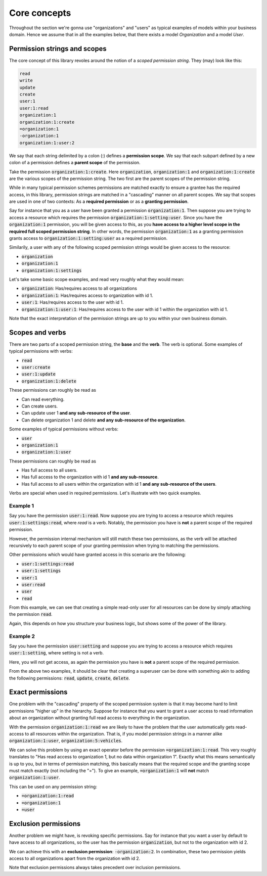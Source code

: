 ================
Core concepts
================

Throughout the section we're gonna use "organizations" and "users" as typical examples of models within your business domain. Hence we assume that in all the examples below, that there
exists a model `Organization` and a model `User`.

Permission strings and scopes
--------------------------------

The core concept of this library revoles around the notion of a *scoped permission string*. They (may) look like this:

.. code-block::

    read
    write
    update
    create
    user:1
    user:1:read
    organization:1
    organization:1:create
    =organization:1
    -organization:1
    organization:1:user:2

We say that each string delimited by a colon (:) defines a **permission scope**. We say that each subpart defined by a new colon of a permission defines a **parent scope** of the permission.

Take the permission :code:`organization:1:create`. Here :code:`organization`, :code:`organization:1` and :code:`organization:1:create` are the various scopes of the permission string. The two first are the parent scopes of the permission string.

While in many typical permission schemes permissions are matched exactly to ensure a grantee has the required access, in this library, permission strings are matched in a "cascading" manner on all parent scopes. We say that scopes are used in one of two contexts: As a **required permission** or as a **granting permission**.

Say for instance that you as a user have been granted a permission :code:`organization:1`. Then suppose you are trying to access a resource which requires the permission :code:`organization:1:setting:user`. Since you have the :code:`organization:1` permission, you will be given access to this, as you **have access to a higher level scope in the required full scoped permission string**.
In other words, the permission :code:`organization:1` as a granting permission grants access to :code:`organization:1:setting:user` as a required permission.

Similarily, a user with any of the following scoped permission strings would be given access to the resource:

* :code:`organization`
* :code:`organization:1`
* :code:`organization:1:settings`

Let's take some basic scope examples, and read very roughly what they would mean:

* :code:`organization`: Has/requires access to all organizations
* :code:`organization:1`: Has/requires access to organization with id 1.
* :code:`user:1`: Has/requires access to the user with id 1.
* :code:`organization:1:user:1`: Has/requires access to the user with id 1 within the organization with id 1.

Note that the exact interpretation of the permission strings are up to you within your own business domain.

Scopes and verbs
--------------------------

There are two parts of a scoped permission string, the **base** and the **verb**. The verb is optional. Some examples of typical permissions with verbs:

* :code:`read`
* :code:`user:create`
* :code:`user:1:update`
* :code:`organization:1:delete`

These permissions can roughly be read as

* Can read everything.
* Can create users.
* Can update user 1 **and any sub-resource of the user**.
* Can delete organization 1 and delete **and any sub-resource of the organization**.

Some examples of typical permissions without verbs:

* :code:`user`
* :code:`organization:1`
* :code:`organization:1:user`

These permissions can roughly be read as

* Has full access to all users.
* Has full access to the organization with id 1 **and any sub-resource**.
* Has full access to all users within the organization with id 1 **and any sub-resource of the users**.

Verbs are special when used in required permissions. Let's illustrate with two quick examples.

Example 1
_______________________
Say you have the permission :code:`user:1:read`. Now suppose you are trying to access a resource which requires :code:`user:1:settings:read`, where *read* is a verb.
Notably, the permission you have is **not** a parent scope of the required permission.

However, the permission internal mechanism will still match these two permissions,
as the verb will be attached recursively to each parent scope of your granting permission when trying to matching the permissions.

Other permissions which would have granted access in this scenario are the following:

* :code:`user:1:settings:read`
* :code:`user:1:settings`
* :code:`user:1`
* :code:`user:read`
* :code:`user`
* :code:`read`

From this example, we can see that creating a simple read-only user for all resources can be done by simply attaching the permission :code:`read`.

Again, this depends on how you structure your business logic, but shows some of the power of the library.

Example 2
______________________
Say you have the permission :code:`user:setting` and suppose you are trying to access a resource which requires :code:`user:1:setting`, where setting is not a verb.

Here, you will not get access, as again the permission you have is **not** a parent scope of the required permission.

From the above two examples, it should be clear that creating a superuser can be done with something akin to adding the following permissions: :code:`read`, :code:`update`, :code:`create`, :code:`delete`.

Exact permissions
-------------------------
One problem with the "cascading" property of the scoped permission system is that it may become hard to limit permissions "higher up" in the hierarchy. Suppose for instance that you want to grant a user access to read information about an organization without granting full read access to everything in the organization.

With the permission :code:`organization:1:read` we are likely to have the problem that the user automatically gets read-access to all resources within the organization. That is, if you model permission strings in a manner alike :code:`organization:1:user`, :code:`organization:5:vehicles`.

We can solve this problem by using an exact operator before the permission :code:`=organization:1:read`. This very roughly translates to "Has read access to organization 1, but no data within organization 1".
Exactly what this means semantically is up to you, but in terms of permission matching, this basically means that the required scope and the granting scope must match exactly (not including the "=").
To give an example, :code:`=organization:1` will **not** match :code:`organization:1:user`.

This can be used on any permission string:

* :code:`=organization:1:read`
* :code:`=organization:1`
* :code:`=user`

Exclusion permissions
-------------------------
Another problem we might have, is revoking specific permissions. Say for instance that you want a user by default to have access to all organizations, so the user has the permission :code:`organization`, but not to the organization with id 2.

We can achieve this with an **exclusion permission**: :code:`-organization:2`. In combination, these two permission yields access to all organizations apart from the organization with id 2.

Note that exclusion permissions always takes precedent over inclusion permissions.
